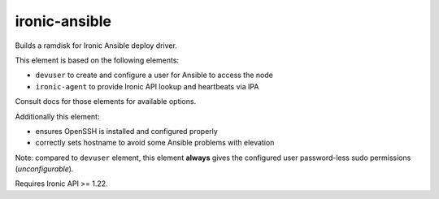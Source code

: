 ==============
ironic-ansible
==============

Builds a ramdisk for Ironic Ansible deploy driver.

This element is based on the following elements:

- ``devuser`` to create and configure a user for Ansible to access the node
- ``ironic-agent`` to provide Ironic API lookup and heartbeats via IPA

Consult docs for those elements for available options.

Additionally this element:

- ensures OpenSSH is installed and configured properly
- correctly sets hostname to avoid some Ansible problems with elevation

Note: compared to ``devuser`` element, this element **always** gives
the configured user password-less sudo permissions (*unconfigurable*).

Requires Ironic API >= 1.22.
